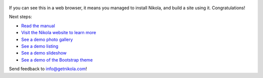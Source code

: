 .. title: Welcome to Nikola
.. slug: welcome-to-nikola
.. date: 2012-03-30 23:00:00 UTC-03:00
.. tags: nikola, python, demo, blog
.. author: Roberto Alsina
.. link: https://getnikola.com/
.. description:
.. category: nikola

.. figure:: http://farm1.staticflickr.com/138/352972944_4f9d568680.jpg
   :target: http://farm1.staticflickr.com/138/352972944_4f9d568680_z.jpg?zz=1
   :class: thumbnail
   :alt: Nikola Tesla Corner by nicwest, on Flickr

If you can see this in a web browser, it means you managed to install Nikola,
and build a site using it. Congratulations!

Next steps:

* `Read the manual <link://slug/handbook>`__
* `Visit the Nikola website to learn more <https://getnikola.com>`__
* `See a demo photo gallery <link://gallery/demo>`__
* `See a demo listing <link://slug/listings-demo>`__
* `See a demo slideshow <link://slug/slides-demo>`__
* `See a demo of the Bootstrap theme <link://slug/bootstrap-demo>`__

Send feedback to info@getnikola.com!
